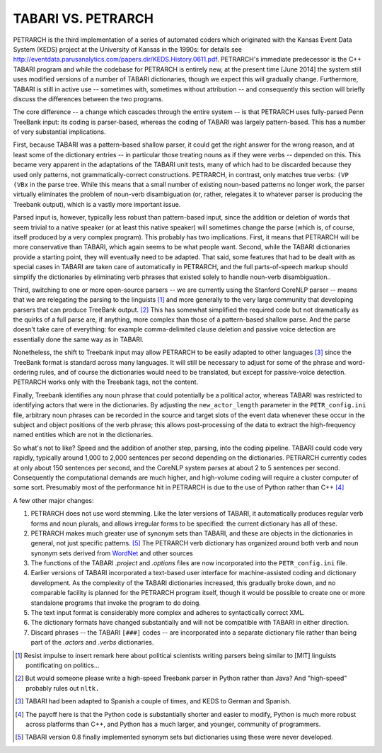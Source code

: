 ===================
TABARI VS. PETRARCH
===================

PETRARCH is the third implementation of a series of automated coders which 
originated with the Kansas Event Data System (KEDS) project at the University of Kansas in the 1990s: for details see 
`http://eventdata.parusanalytics.com/papers.dir/KEDS.History.0611.pdf <http://eventdata.parusanalytics.com/papers.dir/KEDS.History.0611.pdf>`_. PETRARCH's immediate predecessor is the C++ TABARI program and while the codebase for PETRARCH is entirely new, at the present time [June 2014] the system still uses modified versions of a number of TABARI dictionaries, though we expect this will gradually change. Furthermore, TABARI is still in active use -- sometimes with, sometimes without attribution -- and consequently this section will briefly discuss the differences between the two programs.

The core difference -- a change which cascades through the entire system -- is that PETRARCH uses fully-parsed Penn TreeBank input: its coding is parser-based, whereas the coding of TABARI was largely pattern-based. This has a number of very substantial implications. 

First, because TABARI was a pattern-based shallow parser, it
could get the right answer for the wrong reason, and at least some of the
dictionary entries -- in particular those treating nouns as if they were verbs -- 
depended on this. This became very apparent in the adaptations of the TABARI unit
tests, many of which had to be discarded because they used only patterns, not
grammatically-correct constructions. 
PETRARCH, in contrast, only matches true verbs: ``(VP (VBx`` in the parse tree. While this means that a small number of existing noun-based patterns no longer work, the parser virtually eliminates the problem of noun-verb disambiguation (or, rather, relegates it to whatever parser is producing the Treebank output), which is a vastly more important issue. 

Parsed input is, however, typically less robust than
pattern-based input, since the addition or deletion of words that seem trivial
to a native speaker (or at least this native speaker) will sometimes change the
parse (which is, of course, itself produced by a very complex program). This probably has
two implications. First, it means that PETRARCH will be more conservative than TABARI,
which again seems to be what people want. Second, while the TABARI dictionaries provide a starting point, they will eventually need to be adapted.  That said,
some features that had to be
dealt with as special cases in TABARI are taken care of automatically in PETRARCH, and
the full parts-of-speech markup should simplify the  dictionaries by eliminating verb phrases that existed solely to handle noun-verb disambiguation..

Third, switching to one or more open-source parsers -- we are currently using the Stanford CoreNLP parser -- means that we are relegating the
parsing to the linguists [#]_ and more generally to the very large community that
developing parsers that can produce TreeBank output. [#]_ This has somewhat simplified the required code but not dramatically as the quirks of a full parse are, if anything, more complex than those of a
pattern-based shallow parse. And the parse doesn't take care of everything: for
example comma-delimited clause deletion and passive voice detection are
essentially done the same way as in TABARI. 

Nonetheless, the shift to Treebank input may allow PETRARCH to be easily adapted to other languages [#]_ since the TreeBank format is standard across many languages. It will still be
necessary to adjust for some of the phrase and word-ordering rules, and of course the dictionaries would need to be translated, but except for passive-voice detection. PETRARCH works only with the Treebank tags, not the content.

Finally, Treebank identifies any noun phrase that could potentially be a political actor, whereas TABARI was restricted to identifying actors that were in the dictionaries. By adjusting the ``new_actor_length`` parameter in the ``PETR_config.ini`` file, arbitrary noun phrases can be recorded in the source and target slots of the event data whenever these occur in the subject and object positions of the verb phrase; this allows post-processing of the data to extract the high-frequency named entities which are not in the dictionaries. 

So what's not to like? Speed and the addition of another step, parsing, into the coding pipeline. TABARI could code very rapidly, typically around 1,000 to 2,000 sentences per second depending on the dictionaries. PETRARCH currently codes at only about 150 sentences per second, and the CoreNLP system parses at about 2 to 5 sentences per second. Consequently the computational demands are much higher, and high-volume coding will require a cluster computer of some sort. Presumably most of the performance hit in PETRARCH is due to the use of Python rather than C++ [#]_

A few other major changes:

1. PETRARCH does not use word stemming. Like the later versions of TABARI, it  automatically produces regular verb forms and noun plurals, and allows irregular forms to be specified: the current dictionary has all of these.

2. PETRARCH makes much greater use of synonym sets than TABARI, and these are objects in the dictionaries in general, not just specific patterns. [#]_ The PETRARCH verb dictionary has organized around both verb and noun synonym sets derived from `WordNet <http://wordnet.princeton.edu/>`_ and other sources

3. The functions of the TABARI `.project` and `.options` files are now incorporated into the ``PETR_config.ini`` file.

4. Earlier versions of TABARI incorporated a text-based user interface for machine-assisted coding and dictionary development. As the complexity of the TABARI dictionaries increased, this gradually broke down, and no comparable facility is planned for the PETRARCH program itself, though it would be possible to create one or more standalone programs that invoke the program to do doing. 

5. The text input format is considerably more complex and adheres to syntactically correct XML.

6. The dictionary formats have changed substantially and will not be compatible
   with TABARI in either direction.
   
7. Discard phrases -- the TABARI ``[###]`` codes -- are incorporated into a separate dictionary file rather than being part of the `.actors` and `.verbs` dictionaries.
   
.. [#] Resist impulse to insert remark here about political scientists writing parsers being similar to [MIT] linguists pontificating on politics...

.. [#] But would someone please write a high-speed Treebank parser in Python rather than Java? And "high-speed" probably rules out ``nltk.``

.. [#]  TABARI had been adapted to Spanish a couple of times, and KEDS to German and Spanish.

.. [#]  The payoff here is that the Python code is substantially shorter and easier to modify, Python is much more robust across platforms than C++, and Python has a much larger, and younger, community of programmers.

.. [#] TABARI version 0.8 finally implemented synonym sets but dictionaries using these were never developed.